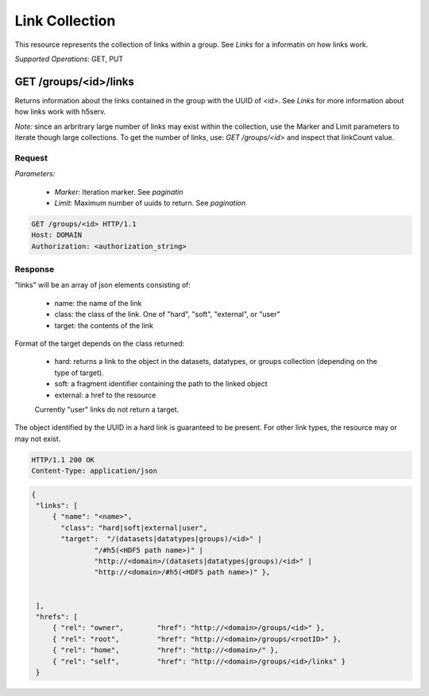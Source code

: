 ################
Link Collection
################

This resource represents the collection of links within a group. See *Links* for a 
informatin on how links work. 

*Supported Operations:*  GET, PUT


GET /groups/<id>/links 
----------------------

Returns information about the links contained in the group with the UUID of <id>.  See
*Links* for more information about how links work with h5serv.

*Note:* since an arbritrary large number of links may exist within the collection,
use the Marker and Limit parameters to iterate though large collections.  To get
the number of links, use:
*GET /groups/<id>* and inspect that linkCount value.

Request
~~~~~~~

*Parameters:*

 - *Marker:* Iteration marker.  See *paginatin*
 
 - *Limit:* Maximum number of uuids to return.  See *pagination*


.. code-block:: http

    GET /groups/<id> HTTP/1.1
    Host: DOMAIN
    Authorization: <authorization_string>

Response
~~~~~~~~

"links" will be an array of json elements consisting of:
 
    - name: the name of the link
    - class: the class of the link.  One of "hard", "soft", "external", or "user"
    - target: the contents of the link
    
Format of the target depends on the class returned:

 - hard: returns a link to the object in the datasets, datatypes, or groups
   collection (depending on the type of target).
 - soft: a fragment identifier containing the path to the linked object
 - external: a href to the resource 
 
 Currently "user" links do not return a target.
    
The object identified by the UUID in a hard link is guaranteed to be present.
For other link types, the resource may or may not exist.

.. code-block:: http

    HTTP/1.1 200 OK
    Content-Type: application/json
    
.. code-block:: json

   {
    "links": [ 
        { "name": "<name>", 
          "class": "hard|soft|external|user",
          "target":  "/(datasets|datatypes|groups)/<id>" |
                  "/#h5(<HDF5 path name>)" |
                  "http://<domain>/(datasets|datatypes|groups)/<id>" |
                  "http://<domain>/#h5(<HDF5 path name>)" }, 
        
    
    ],
    "hrefs": [
        { "rel": "owner",        "href": "http://<domain>/groups/<id>" },
        { "rel": "root",         "href": "http://<domain>/groups/<rootID>" },
        { "rel": "home",         "href": "http://<domain>/" },
        { "rel": "self",         "href": "http://<domain>/groups/<id>/links" }
    }


    

